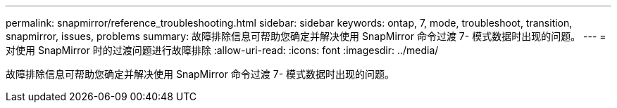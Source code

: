 ---
permalink: snapmirror/reference_troubleshooting.html 
sidebar: sidebar 
keywords: ontap, 7, mode, troubleshoot, transition, snapmirror, issues, problems 
summary: 故障排除信息可帮助您确定并解决使用 SnapMirror 命令过渡 7- 模式数据时出现的问题。 
---
= 对使用 SnapMirror 时的过渡问题进行故障排除
:allow-uri-read: 
:icons: font
:imagesdir: ../media/


[role="lead"]
故障排除信息可帮助您确定并解决使用 SnapMirror 命令过渡 7- 模式数据时出现的问题。
